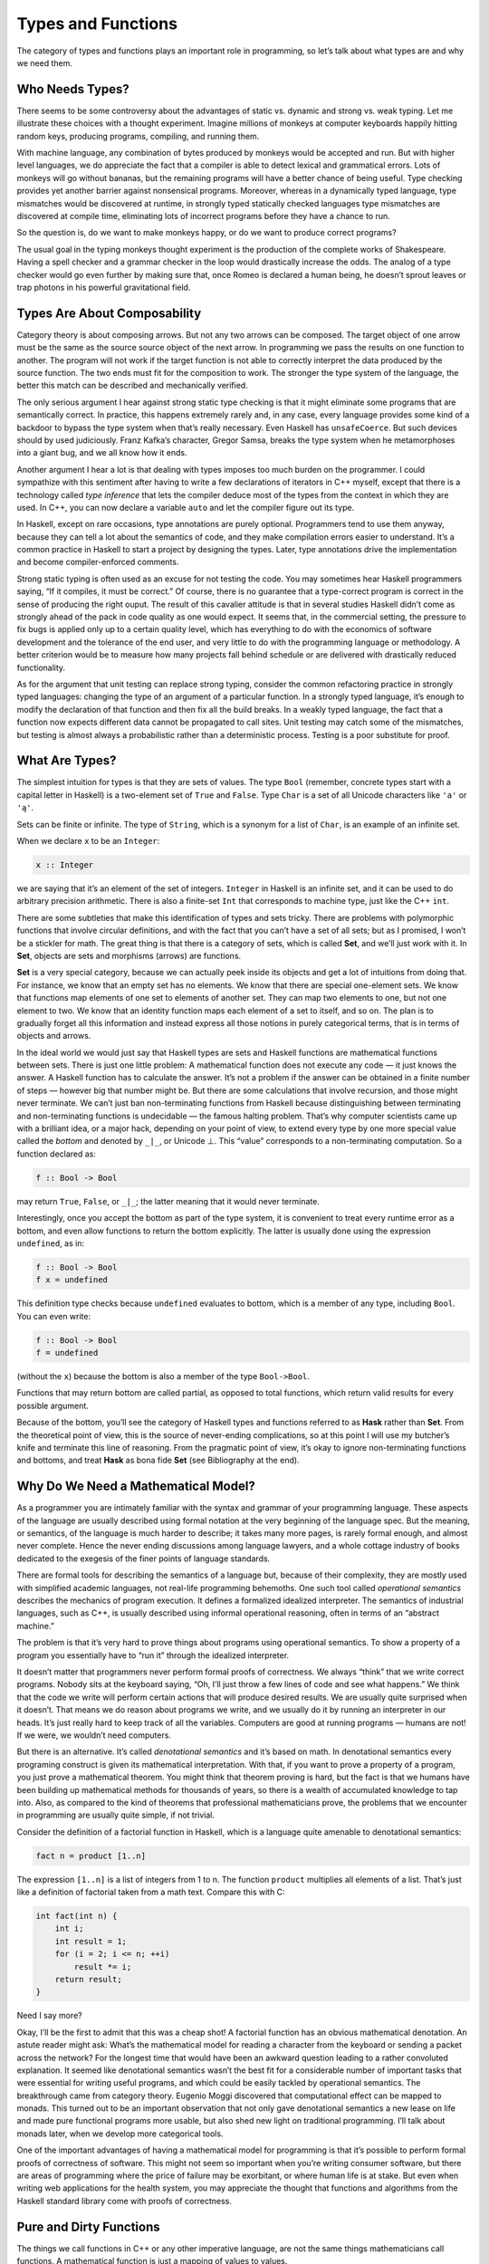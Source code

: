 =====================
 Types and Functions
=====================

The category of types and functions plays an important role in
programming, so let’s talk about what types are and why we need them.

Who Needs Types?
================

There seems to be some controversy about the advantages of static vs.
dynamic and strong vs. weak typing. Let me illustrate these choices with
a thought experiment. Imagine millions of monkeys at computer keyboards
happily hitting random keys, producing programs, compiling, and running
them.

|IMG_1329|

With machine language, any combination of bytes produced by monkeys
would be accepted and run. But with higher level languages, we do
appreciate the fact that a compiler is able to detect lexical and
grammatical errors. Lots of monkeys will go without bananas, but the
remaining programs will have a better chance of being useful. Type
checking provides yet another barrier against nonsensical programs.
Moreover, whereas in a dynamically typed language, type mismatches would
be discovered at runtime, in strongly typed statically checked languages
type mismatches are discovered at compile time, eliminating lots of
incorrect programs before they have a chance to run.

So the question is, do we want to make monkeys happy, or do we want to
produce correct programs?

The usual goal in the typing monkeys thought experiment is the
production of the complete works of Shakespeare. Having a spell checker
and a grammar checker in the loop would drastically increase the odds.
The analog of a type checker would go even further by making sure that,
once Romeo is declared a human being, he doesn’t sprout leaves or trap
photons in his powerful gravitational field.

Types Are About Composability
=============================

Category theory is about composing arrows. But not any two arrows can be
composed. The target object of one arrow must be the same as the source
source object of the next arrow. In programming we pass the results on
one function to another. The program will not work if the target
function is not able to correctly interpret the data produced by the
source function. The two ends must fit for the composition to work. The
stronger the type system of the language, the better this match can be
described and mechanically verified.

The only serious argument I hear against strong static type checking is
that it might eliminate some programs that are semantically correct. In
practice, this happens extremely rarely and, in any case, every language
provides some kind of a backdoor to bypass the type system when that’s
really necessary. Even Haskell has ``unsafeCoerce``. But such devices
should by used judiciously. Franz Kafka’s character, Gregor Samsa,
breaks the type system when he metamorphoses into a giant bug, and we
all know how it ends.

Another argument I hear a lot is that dealing with types imposes too
much burden on the programmer. I could sympathize with this sentiment
after having to write a few declarations of iterators in C++ myself,
except that there is a technology called *type inference* that lets the
compiler deduce most of the types from the context in which they are
used. In C++, you can now declare a variable ``auto`` and let the
compiler figure out its type.

In Haskell, except on rare occasions, type annotations are purely
optional. Programmers tend to use them anyway, because they can tell a
lot about the semantics of code, and they make compilation errors easier
to understand. It’s a common practice in Haskell to start a project by
designing the types. Later, type annotations drive the implementation
and become compiler-enforced comments.

Strong static typing is often used as an excuse for not testing the
code. You may sometimes hear Haskell programmers saying, “If it
compiles, it must be correct.” Of course, there is no guarantee that a
type-correct program is correct in the sense of producing the right
ouput. The result of this cavalier attitude is that in several studies
Haskell didn’t come as strongly ahead of the pack in code quality as one
would expect. It seems that, in the commercial setting, the pressure to
fix bugs is applied only up to a certain quality level, which has
everything to do with the economics of software development and the
tolerance of the end user, and very little to do with the programming
language or methodology. A better criterion would be to measure how many
projects fall behind schedule or are delivered with drastically reduced
functionality.

As for the argument that unit testing can replace strong typing,
consider the common refactoring practice in strongly typed languages:
changing the type of an argument of a particular function. In a strongly
typed language, it’s enough to modify the declaration of that function
and then fix all the build breaks. In a weakly typed language, the fact
that a function now expects different data cannot be propagated to call
sites. Unit testing may catch some of the mismatches, but testing is
almost always a probabilistic rather than a deterministic process.
Testing is a poor substitute for proof.

What Are Types?
===============

The simplest intuition for types is that they are sets of values. The
type ``Bool`` (remember, concrete types start with a capital letter in
Haskell) is a two-element set of ``True`` and ``False``. Type ``Char``
is a set of all Unicode characters like ``'a'`` or ``'ą'``.

Sets can be finite or infinite. The type of ``String``, which is a
synonym for a list of ``Char``, is an example of an infinite set.

When we declare ``x`` to be an ``Integer``:

.. code-block:: haskell

    x :: Integer

we are saying that it’s an element of the set of integers. ``Integer``
in Haskell is an infinite set, and it can be used to do arbitrary
precision arithmetic. There is also a finite-set ``Int`` that
corresponds to machine type, just like the C++ ``int``.

There are some subtleties that make this identification of types and
sets tricky. There are problems with polymorphic functions that involve
circular definitions, and with the fact that you can’t have a set of all
sets; but as I promised, I won’t be a stickler for math. The great thing
is that there is a category of sets, which is called **Set**, and we’ll
just work with it. In **Set**, objects are sets and morphisms (arrows)
are functions.

**Set** is a very special category, because we can actually peek inside
its objects and get a lot of intuitions from doing that. For instance,
we know that an empty set has no elements. We know that there are
special one-element sets. We know that functions map elements of one set
to elements of another set. They can map two elements to one, but not
one element to two. We know that an identity function maps each element
of a set to itself, and so on. The plan is to gradually forget all this
information and instead express all those notions in purely categorical
terms, that is in terms of objects and arrows.

In the ideal world we would just say that Haskell types are sets and
Haskell functions are mathematical functions between sets. There is just
one little problem: A mathematical function does not execute any code —
it just knows the answer. A Haskell function has to calculate the
answer. It’s not a problem if the answer can be obtained in a finite
number of steps — however big that number might be. But there are some
calculations that involve recursion, and those might never terminate. We
can’t just ban non-terminating functions from Haskell because
distinguishing between terminating and non-terminating functions is
undecidable — the famous halting problem. That’s why computer scientists
came up with a brilliant idea, or a major hack, depending on your point
of view, to extend every type by one more special value called the
*bottom* and denoted by ``_|_``, or Unicode ⊥. This “value” corresponds
to a non-terminating computation. So a function declared as:

.. code-block:: haskell

    f :: Bool -> Bool

may return ``True``, ``False``, or ``_|_``; the latter meaning that it
would never terminate.

Interestingly, once you accept the bottom as part of the type system, it
is convenient to treat every runtime error as a bottom, and even allow
functions to return the bottom explicitly. The latter is usually done
using the expression ``undefined``, as in:

.. code-block:: haskell

    f :: Bool -> Bool
    f x = undefined

This definition type checks because ``undefined`` evaluates to bottom,
which is a member of any type, including ``Bool``. You can even write:

.. code-block:: haskell

    f :: Bool -> Bool
    f = undefined

(without the ``x``) because the bottom is also a member of the type
``Bool->Bool``.

Functions that may return bottom are called partial, as opposed to total
functions, which return valid results for every possible argument.

Because of the bottom, you’ll see the category of Haskell types and
functions referred to as **Hask** rather than **Set**. From the
theoretical point of view, this is the source of never-ending
complications, so at this point I will use my butcher’s knife and
terminate this line of reasoning. From the pragmatic point of view, it’s
okay to ignore non-terminating functions and bottoms, and treat **Hask**
as bona fide **Set** (see Bibliography at the end).

Why Do We Need a Mathematical Model?
====================================

As a programmer you are intimately familiar with the syntax and grammar
of your programming language. These aspects of the language are usually
described using formal notation at the very beginning of the language
spec. But the meaning, or semantics, of the language is much harder to
describe; it takes many more pages, is rarely formal enough, and almost
never complete. Hence the never ending discussions among language
lawyers, and a whole cottage industry of books dedicated to the exegesis
of the finer points of language standards.

There are formal tools for describing the semantics of a language but,
because of their complexity, they are mostly used with simplified
academic languages, not real-life programming behemoths. One such tool
called *operational semantics* describes the mechanics of program
execution. It defines a formalized idealized interpreter. The semantics
of industrial languages, such as C++, is usually described using
informal operational reasoning, often in terms of an “abstract machine.”

The problem is that it’s very hard to prove things about programs using
operational semantics. To show a property of a program you essentially
have to “run it” through the idealized interpreter.

It doesn’t matter that programmers never perform formal proofs of
correctness. We always “think” that we write correct programs. Nobody
sits at the keyboard saying, “Oh, I’ll just throw a few lines of code
and see what happens.” We think that the code we write will perform
certain actions that will produce desired results. We are usually quite
surprised when it doesn’t. That means we do reason about programs we
write, and we usually do it by running an interpreter in our heads. It’s
just really hard to keep track of all the variables. Computers are good
at running programs — humans are not! If we were, we wouldn’t need
computers.

But there is an alternative. It’s called *denotational semantics* and
it’s based on math. In denotational semantics every programing construct
is given its mathematical interpretation. With that, if you want to
prove a property of a program, you just prove a mathematical theorem.
You might think that theorem proving is hard, but the fact is that we
humans have been building up mathematical methods for thousands of
years, so there is a wealth of accumulated knowledge to tap into. Also,
as compared to the kind of theorems that professional mathematicians
prove, the problems that we encounter in programming are usually quite
simple, if not trivial.

Consider the definition of a factorial function in Haskell, which is a
language quite amenable to denotational semantics:

.. code-block:: haskell

    fact n = product [1..n]

The expression ``[1..n]`` is a list of integers from 1 to n. The
function ``product`` multiplies all elements of a list. That’s just like
a definition of factorial taken from a math text. Compare this with C:

.. code-block:: c++

    int fact(int n) {
        int i;
        int result = 1;
        for (i = 2; i <= n; ++i)
            result *= i;
        return result;
    }

Need I say more?

Okay, I’ll be the first to admit that this was a cheap shot! A factorial
function has an obvious mathematical denotation. An astute reader might
ask: What’s the mathematical model for reading a character from the
keyboard or sending a packet across the network? For the longest time
that would have been an awkward question leading to a rather convoluted
explanation. It seemed like denotational semantics wasn’t the best fit
for a considerable number of important tasks that were essential for
writing useful programs, and which could be easily tackled by
operational semantics. The breakthrough came from category theory.
Eugenio Moggi discovered that computational effect can be mapped to
monads. This turned out to be an important observation that not only
gave denotational semantics a new lease on life and made pure functional
programs more usable, but also shed new light on traditional
programming. I’ll talk about monads later, when we develop more
categorical tools.

One of the important advantages of having a mathematical model for
programming is that it’s possible to perform formal proofs of
correctness of software. This might not seem so important when you’re
writing consumer software, but there are areas of programming where the
price of failure may be exorbitant, or where human life is at stake. But
even when writing web applications for the health system, you may
appreciate the thought that functions and algorithms from the Haskell
standard library come with proofs of correctness.

Pure and Dirty Functions
========================

The things we call functions in C++ or any other imperative language,
are not the same things mathematicians call functions. A mathematical
function is just a mapping of values to values.

We can implement a mathematical function in a programming language: Such
a function, given an input value will calculate the output value. A
function to produce a square of a number will probably multiply the
input value by itself. It will do it every time it’s called, and it’s
guaranteed to produce the same output every time it’s called with the
same input. The square of a number doesn’t change with the phases of the
Moon.

Also, calculating the square of a number should not have a side effect
of dispensing a tasty treat for your dog. A “function” that does that
cannot be easily modelled as a mathematical function.

In programming languages, functions that always produce the same result
given the same input and have no side effects are called *pure
functions*. In a pure functional language like Haskell all functions are
pure. Because of that, it’s easier to give these languages denotational
semantics and model them using category theory. As for other languages,
it’s always possible to restrict yourself to a pure subset, or reason
about side effects separately. Later we’ll see how monads let us model
all kinds of effects using only pure functions. So we really don’t lose
anything by restricting ourselves to mathematical functions.

Examples of Types
=================

Once you realize that types are sets, you can think of some rather
exotic types. For instance, what’s the type corresponding to an empty
set? No, it’s not C++ ``void``, although this type *is* called ``Void``
in Haskell. It’s a type that’s not inhabited by any values. You can
define a function that takes ``Void``, but you can never call it. To
call it, you would have to provide a value of the type ``Void``, and
there just aren’t any. As for what this function can return, there are
no restrictions whatsoever. It can return any type (although it never
will, because it can’t be called). In other words it’s a function that’s
polymorphic in the return type. Haskellers have a name for it:

.. code-block:: haskell

    absurd :: Void -> a

(Remember, ``a`` is a type variable that can stand for any type.) The
name is not coincidental. There is deeper interpretation of types and
functions in terms of logic called the Curry-Howard isomorphism. The
type ``Void`` represents falsity, and the type of the function
``absurd`` corresponds to the statement that from falsity follows
anything, as in the Latin adage “ex falso sequitur quodlibet.”

Next is the type that corresponds to a singleton set. It’s a type that
has only one possible value. This value just “is.” You might not
immediately recognise it as such, but that is the C++ ``void``. Think of
functions from and to this type. A function from ``void`` can always be
called. If it’s a pure function, it will always return the same result.
Here’s an example of such a function:

.. code-block:: c++

    int f44() { return 44; }

You might think of this function as taking “nothing”, but as we’ve just
seen, a function that takes “nothing” can never be called because there
is no value representing “nothing.” So what does this function take?
Conceptually, it takes a dummy value of which there is only one instance
ever, so we don’t have to mention it explicitly. In Haskell, however,
there is a symbol for this value: an empty pair of parentheses, ``()``.
So, by a funny coincidence (or is it a coincidence?), the call to a
function of void looks the same in C++ and in Haskell. Also, because of
the Haskell’s love of terseness, the same symbol ``()`` is used for the
type, the constructor, and the only value corresponding to a singleton
set. So here’s this function in Haskell:

.. code-block:: haskell

    f44 :: () -> Integer
    f44 () = 44

The first line declares that ``f44`` takes the type ``()``, pronounced
“unit,” into the type ``Integer``. The second line defines ``f44`` by
pattern matching the only constructor for unit, namely ``()``, and
producing the number 44. You call this function by providing the unit
value ``()``:

.. code-block:: haskell

    f44 ()

Notice that every function of unit is equivalent to picking a single
element from the target type (here, picking the ``Integer`` 44). In fact
you could think of ``f44`` as a different representation for the number
44. This is an example of how we can replace explicit mention of
elements of a set by talking about functions (arrows) instead. Functions
from unit to any type A are in one-to-one correspondence with the
elements of that set A.

What about functions with the ``void`` return type, or, in Haskell, with
the unit return type? In C++ such functions are used for side effects,
but we know that these are not real functions in the mathematical sense
of the word. A pure function that returns unit does nothing: it discards
its argument.

Mathematically, a function from a set A to a singleton set maps every
element of A to the single element of that singleton set. For every A
there is exactly one such function. Here’s this function for
``Integer``:

.. code-block:: haskell

    fInt :: Integer -> ()
    fInt x = ()

You give it any integer, and it gives you back a unit. In the spirit of
terseness, Haskell lets you use the wildcard pattern, the underscore,
for an argument that is discarded. This way you don’t have to invent a
name for it. So the above can be rewritten as:

.. code-block:: haskell

    fInt :: Integer -> ()
    fInt _ = ()

Notice that the implementation of this function not only doesn’t depend
on the value passed to it, but it doesn’t even depend on the type of the
argument.

Functions that can be implemented with the same formula for any type are
called parametrically polymorphic. You can implement a whole family of
such functions with one equation using a type parameter instead of a
concrete type. What should we call a polymorphic function from any type
to unit type? Of course we’ll call it ``unit``:

.. code-block:: haskell

    unit :: a -> ()
    unit _ = ()

In C++ you would write this function as:

.. code-block:: c++

    template<class T>
    void unit(T) {}

Next in the typology of types is a two-element set. In C++ it’s called
``bool`` and in Haskell, predictably, ``Bool``. The difference is that
in C++ ``bool`` is a built-in type, whereas in Haskell it can be defined
as follows:

.. code-block:: haskell

    data Bool = True | False

(The way to read this definition is that ``Bool`` is either ``True`` or
``False``.) In principle, one should also be able to define a Boolean
type in C++ as an enumeration:

.. code-block:: c++

    enum bool {
        true,
        false
    };

but C++ ``enum`` is secretly an integer. The C++11 “\ ``enum class``\ ”
could have been used instead, but then you would have to qualify its
values with the class name, as in ``bool::true`` and ``bool::false``,
not to mention having to include the appropriate header in every file
that uses it.

Pure functions from ``Bool`` just pick two values from the target type,
one corresponding to ``True`` and another to ``False``.

Functions to ``Bool`` are called *predicates*. For instance, the Haskell
library ``Data.Char`` is full of predicates like ``isAlpha`` or
``isDigit``. In C++ there is a similar library that defines, among
others, ``isalpha`` and ``isdigit``, but these return an ``int`` rather
than a Boolean. The actual predicates are defined in ``std::ctype`` and
have the form ``ctype::is(alpha, c)``, ``ctype::is(digit, c)``, etc.

Challenges
==========

#. Define a higher-order function (or a function object) ``memoize`` in
   your favorite language. This function takes a pure function ``f`` as
   an argument and returns a function that behaves almost exactly like
   ``f``, except that it only calls the original function once for every
   argument, stores the result internally, and subsequently returns this
   stored result every time it’s called with the same argument. You can
   tell the memoized function from the original by watching its
   performance. For instance, try to memoize a function that takes a
   long time to evaluate. You’ll have to wait for the result the first
   time you call it, but on subsequent calls, with the same argument,
   you should get the result immediately.
#. Try to memoize a function from your standard library that you
   normally use to produce random numbers. Does it work?
#. Most random number generators can be initialized with a seed.
   Implement a function that takes a seed, calls the random number
   generator with that seed, and returns the result. Memoize that
   function. Does it work?
#. Which of these C++ functions are pure? Try to memoize them and
   observe what happens when you call them multiple times: memoized and
   not.

   #. The factorial function from the example in the text.
   #. .. code-block:: c++

          std::getchar()

   #. .. code-block:: c++

          bool f() {
              std::cout << "Hello!" << std::endl;
              return true;
          }

   #. .. code-block:: c++

          int f(int x)
          {
              static int y = 0;
              y += x;
              return y;
          }

#. How many different functions are there from ``Bool`` to ``Bool``? Can
   you implement them all?
#. Draw a picture of a category whose only objects are the types
   ``Void``, ``()`` (unit), and ``Bool``; with arrows corresponding to
   all possible functions between these types. Label the arrows with the
   names of the functions.

Bibliography
============

#. Nils Anders Danielsson, John Hughes, Patrik Jansson, Jeremy Gibbons,
   `Fast and Loose Reasoning is Morally
   Correct <http://www.cs.ox.ac.uk/jeremy.gibbons/publications/fast+loose.pdf>`__.
   This paper provides justification for ignoring bottoms in most
   contexts.

.. |IMG_1329| image:: ../images/2014/10/img_1329.jpg
   :class: aligncenter wp-image-3485 size-medium
   :width: 258px
   :height: 300px
   :target: ../images/2014/10/img_1329.jpg
